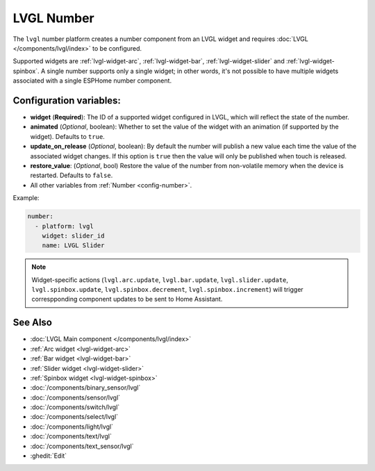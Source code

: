 LVGL Number
===========

.. seo::
    :description: Instructions for setting up an LVGL widget number component.
    :image: ../images/lvgl_c_num.png

The ``lvgl`` number platform creates a number component from an LVGL widget
and requires :doc:`LVGL </components/lvgl/index>` to be configured.

Supported widgets are :ref:`lvgl-widget-arc`, :ref:`lvgl-widget-bar`, :ref:`lvgl-widget-slider` and :ref:`lvgl-widget-spinbox`. A single number supports only a single widget; in other words, it's not possible to have multiple widgets associated with a single ESPHome number component.

Configuration variables:
------------------------

- **widget** (**Required**): The ID of a supported widget configured in LVGL, which will reflect the state of the number.
- **animated** (*Optional*, boolean): Whether to set the value of the widget with an animation (if supported by the widget). Defaults to ``true``.
- **update_on_release** (*Optional*, boolean): By default the number will publish a new value each time the value of the associated widget changes. If this option is ``true`` then the value will only be published when touch is released.
- **restore_value**: (*Optional*, bool) Restore the value of the number from non-volatile memory when the device is restarted. Defaults to ``false``.
- All other variables from :ref:`Number <config-number>`.

Example:

.. code-block:: yaml

    number:
      - platform: lvgl
        widget: slider_id
        name: LVGL Slider

.. note::

    Widget-specific actions (``lvgl.arc.update``, ``lvgl.bar.update``, ``lvgl.slider.update``, ``lvgl.spinbox.update``, ``lvgl.spinbox.decrement``, ``lvgl.spinbox.increment``) will trigger correspponding component updates to be sent to Home Assistant.

See Also
--------
- :doc:`LVGL Main component </components/lvgl/index>`
- :ref:`Arc widget <lvgl-widget-arc>`
- :ref:`Bar widget <lvgl-widget-bar>`
- :ref:`Slider widget <lvgl-widget-slider>`
- :ref:`Spinbox widget <lvgl-widget-spinbox>`
- :doc:`/components/binary_sensor/lvgl`
- :doc:`/components/sensor/lvgl`
- :doc:`/components/switch/lvgl`
- :doc:`/components/select/lvgl`
- :doc:`/components/light/lvgl`
- :doc:`/components/text/lvgl`
- :doc:`/components/text_sensor/lvgl`
- :ghedit:`Edit`
